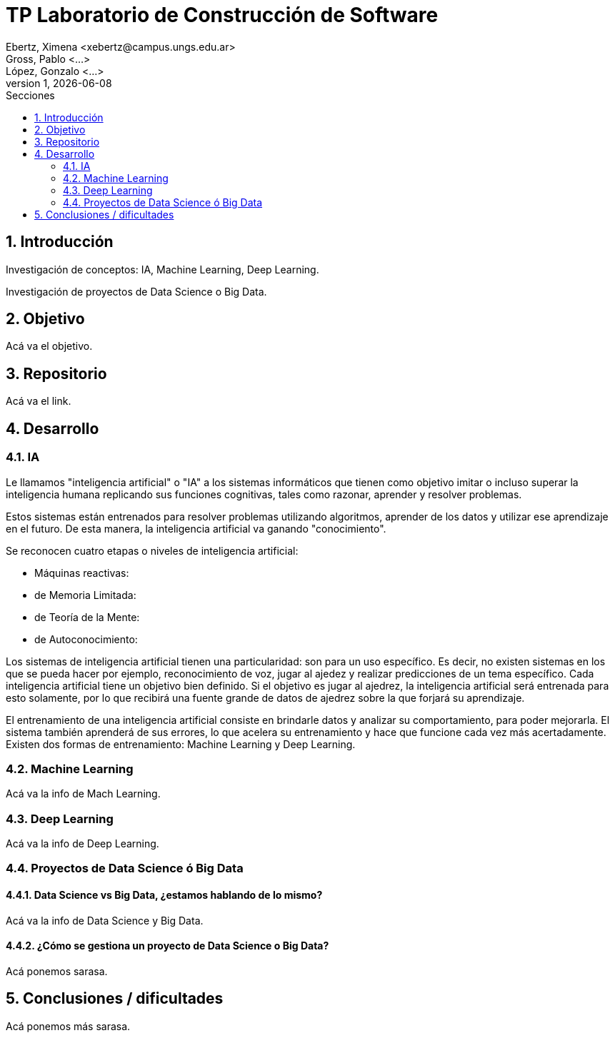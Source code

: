 = TP Laboratorio de Construcción de Software
Ebertz, Ximena <xebertz@campus.ungs.edu.ar>; Gross, Pablo <...>; López, Gonzalo <...>
v1, {docdate}
:toc:
:toc-title: Secciones
:numbered:
:source-highlighter: coderay
:tabsize: 4
:nofooter:


== Introducción

Investigación de conceptos: IA, Machine Learning, Deep Learning.

Investigación de proyectos de Data Science o Big Data.

== Objetivo

Acá va el objetivo.

== Repositorio

Acá va el link.

== Desarrollo

=== IA

Le llamamos "inteligencia artificial" o "IA" a los sistemas informáticos que tienen como objetivo imitar o incluso superar la inteligencia humana replicando sus funciones cognitivas, tales como razonar, aprender y resolver problemas.

Estos sistemas están entrenados para resolver problemas utilizando algoritmos, aprender de los datos y utilizar ese aprendizaje en el futuro. De esta manera, la inteligencia artificial va ganando "conocimiento".

Se reconocen cuatro etapas o niveles de inteligencia artificial:

*   Máquinas reactivas:
*   de Memoria Limitada:
*   de Teoría de la Mente:
*   de Autoconocimiento:

Los sistemas de inteligencia artificial tienen una particularidad: son para un uso específico. Es decir, no existen
sistemas en los que se pueda hacer por ejemplo, reconocimiento de voz, jugar al ajedez y realizar predicciones de un tema específico. Cada inteligencia artificial tiene un objetivo bien definido. Si el objetivo es jugar al ajedrez, la inteligencia artificial será entrenada para esto solamente, por lo que recibirá una fuente grande de datos de ajedrez sobre la que forjará su aprendizaje.

El entrenamiento de una inteligencia artificial consiste en brindarle datos y analizar su comportamiento, para poder mejorarla. El sistema también aprenderá de sus errores, lo que acelera su entrenamiento y hace que funcione cada vez más acertadamente. Existen dos formas de entrenamiento: Machine Learning y Deep Learning.

=== Machine Learning

Acá va la info de Mach Learning.

=== Deep Learning

Acá va la info de Deep Learning.

=== Proyectos de Data Science ó Big Data

==== Data Science vs Big Data, ¿estamos hablando de lo mismo?

Acá va la info de Data Science y Big Data.

==== ¿Cómo se gestiona un proyecto de Data Science o Big Data?

Acá ponemos sarasa.

== Conclusiones / dificultades

Acá ponemos más sarasa.
